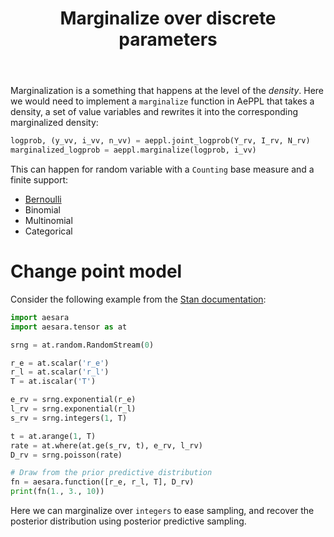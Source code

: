 :PROPERTIES:
:ID:       630773fc-fe6e-4a2b-a191-2c984c27f963
:END:
#+title: Marginalize over discrete parameters

Marginalization is a something that happens at the level of the /density/. Here we would need to implement a =marginalize= function in AePPL that takes a density, a set of value variables and rewrites it into the corresponding marginalized density:

#+begin_src python
logprob, (y_vv, i_vv, n_vv) = aeppl.joint_logprob(Y_rv, I_rv, N_rv)
marginalized_logprob = aeppl.marginalize(logprob, i_vv)
#+end_src

This can happen for random variable with a =Counting= base measure and a finite support:
- [[id:82cc8d0e-682d-4082-90ac-36cf7fadcb72][Bernoulli]]
- Binomial
- Multinomial
- Categorical

* Change point model

Consider the following example from the [[https://mc-stan.org/docs/2_20/stan-users-guide/change-point-section.html][Stan documentation]]:

#+begin_src python :results output
import aesara
import aesara.tensor as at

srng = at.random.RandomStream(0)

r_e = at.scalar('r_e')
r_l = at.scalar('r_l')
T = at.iscalar('T')

e_rv = srng.exponential(r_e)
l_rv = srng.exponential(r_l)
s_rv = srng.integers(1, T)

t = at.arange(1, T)
rate = at.where(at.ge(s_rv, t), e_rv, l_rv)
D_rv = srng.poisson(rate)

# Draw from the prior predictive distribution
fn = aesara.function([r_e, r_l, T], D_rv)
print(fn(1., 3., 10))
#+end_src

#+RESULTS:
: [3 4 4 3 4 3 2 0 5]

Here we can marginalize over =integers= to ease sampling, and recover the posterior distribution using posterior predictive sampling.
